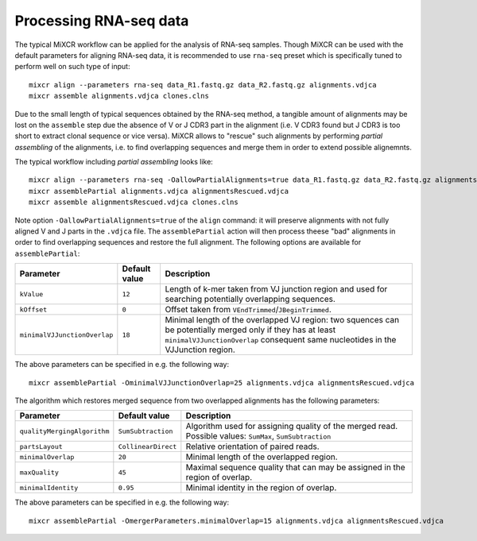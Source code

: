 .. |br| raw:: html

   <br />

.. _ref-assemble:

Processing RNA-seq data
=======================

The typical MiXCR workflow can be applied for the analysis of RNA-seq samples. Though MiXCR can be used with the default parameters for aligning RNA-seq data, it is recommended to use ``rna-seq`` preset which is specifically tuned to perform well on such type of input:

::

    mixcr align --parameters rna-seq data_R1.fastq.gz data_R2.fastq.gz alignments.vdjca
    mixcr assemble alignments.vdjca clones.clns


Due to the small length of typical sequences obtained by the RNA-seq method, a tangible amount of alignments may be lost on the ``assemble`` step due the absence of V or J CDR3 part in the alignment (i.e. V CDR3 found but J CDR3 is too short to extract clonal sequence or vice versa). MiXCR allows to "rescue" such alignments by performing `partial assembling` of the alignments, i.e. to find overlapping sequences and merge them in order to extend possible alignemnts.

The typical workflow including `partial assembling` looks like:

::

    mixcr align --parameters rna-seq -OallowPartialAlignments=true data_R1.fastq.gz data_R2.fastq.gz alignments.vdjca
    mixcr assemblePartial alignments.vdjca alignmentsRescued.vdjca
    mixcr assemble alignmentsRescued.vdjca clones.clns

Note option ``-OallowPartialAlignments=true`` of the ``align`` command: it will preserve alignments with not fully aligned V and J parts in the ``.vdjca`` file. The ``assemblePartial`` action will then process theese "bad" alignments in order to find overlapping sequences and restore the full alignment. The following options are available for ``assemblePartial``:

+------------------------------+---------------+--------------------------------------------------------------+
| Parameter                    | Default value | Description                                                  |
+==============================+===============+==============================================================+
| ``kValue``                   | ``12``        | Length of k-mer taken from VJ junction region and used for   |
|                              |               | searching potentially overlapping sequences.                 |
+------------------------------+---------------+--------------------------------------------------------------+
| ``kOffset``                  | ``0``         | Offset taken from ``VEndTrimmed``/``JBeginTrimmed``.         |
+------------------------------+---------------+--------------------------------------------------------------+
| ``minimalVJJunctionOverlap`` | ``18``        | Minimal length of the overlapped VJ region: two squences can |
|                              |               | be potentially merged only if they has at least              |
|                              |               | ``minimalVJJunctionOverlap`` consequent same nucleotides     |
|                              |               | in the VJJunction region.                                    |
+------------------------------+---------------+--------------------------------------------------------------+



The above parameters can be specified in e.g. the following way:

::

    mixcr assemblePartial -OminimalVJJunctionOverlap=25 alignments.vdjca alignmentsRescued.vdjca


The algorithm which restores merged sequence from two overlapped alignments has the following parameters:

+-----------------------------+---------------------+--------------------------------------------------------------+
| Parameter                   | Default value       | Description                                                  |
+=============================+=====================+==============================================================+
| ``qualityMergingAlgorithm`` | ``SumSubtraction``  | Algorithm used for assigning quality of the merged read.     |
|                             |                     | Possible values: ``SumMax``, ``SumSubtraction``              |
+-----------------------------+---------------------+--------------------------------------------------------------+
| ``partsLayout``             | ``CollinearDirect`` | Relative orientation of paired reads.                        |
+-----------------------------+---------------------+--------------------------------------------------------------+
| ``minimalOverlap``          | ``20``              | Minimal length of the overlapped region.                     |
+-----------------------------+---------------------+--------------------------------------------------------------+
| ``maxQuality``              | ``45``              | Maximal sequence quality that can may be assigned in the     | 
|                             |                     | region of overlap.                                           |
+-----------------------------+---------------------+--------------------------------------------------------------+
| ``minimalIdentity``         | ``0.95``            | Minimal identity in the region of overlap.                   |
+-----------------------------+---------------------+--------------------------------------------------------------+


The above parameters can be specified in e.g. the following way:

::

    mixcr assemblePartial -OmergerParameters.minimalOverlap=15 alignments.vdjca alignmentsRescued.vdjca

